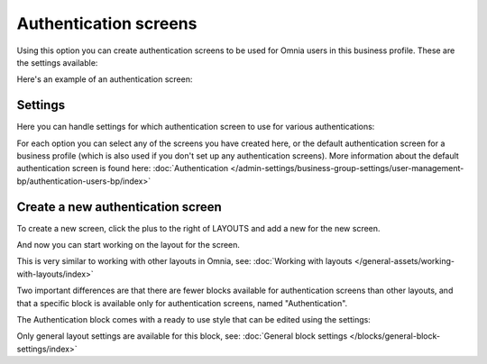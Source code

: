 Authentication screens
=============================================

Using this option you can create authentication screens to be used for Omnia users in this business profile. These are the settings available:

.. image:: authentications-screens-bp.png

Here's an example of an authentication screen:

.. image:: authentications-screens-bp-example.png

Settings
*********
Here you can handle settings for which authentication screen to use for various authentications:

.. image:: authentications-screens-settings.png

For each option you can select any of the screens you have created here, or the default authentication screen for a business profile (which is also used if you don't set up any authentication screens). More information about the default authentication screen is found here: :doc:`Authentication </admin-settings/business-group-settings/user-management-bp/authentication-users-bp/index>`

Create a new authentication screen
**************************************
To create a new screen, click the plus to the right of LAYOUTS and add a new for the new screen.

.. image:: authentications-screens-new-name.png

And now you can start working on the layout for the screen.

.. image:: authentications-screens-new-layout.png

This is very similar to working with other layouts in Omnia, see: :doc:`Working with layouts </general-assets/working-with-layouts/index>`

Two important differences are that there are fewer blocks available for authentication screens than other layouts, and that a specific block is available only for authentication screens, named "Authentication".

The Authentication block comes with a ready to use style that can be edited using the settings:

.. image:: authentications-screens-new-layout-block-new.png

Only general layout settings are available for this block, see: :doc:`General block settings </blocks/general-block-settings/index>`


